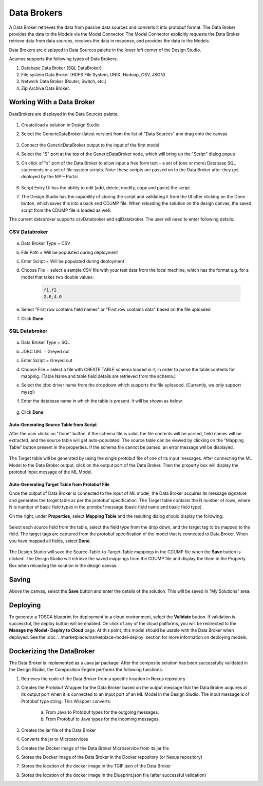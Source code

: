 .. ===============LICENSE_START=======================================================
.. Acumos
.. ===================================================================================
.. Copyright (C) 2017-2018 AT&T Intellectual Property & Tech Mahindra. All rights reserved.
.. ===================================================================================
.. This Acumos documentation file is distributed by AT&T and Tech Mahindra
.. under the Creative Commons Attribution 4.0 International License (the "License");
.. you may not use this file except in compliance with the License.
.. You may obtain a copy of the License at
..
..      http://creativecommons.org/licenses/by/4.0
..
.. This file is distributed on an "AS IS" BASIS,
.. WITHOUT WARRANTIES OR CONDITIONS OF ANY KIND, either express or implied.
.. See the License for the specific language governing permissions and
.. limitations under the License.
.. ===============LICENSE_END=========================================================

============
Data Brokers
============

A Data Broker retrieves the data from passive data sources and converts it into protobuf format. The Data Broker provides the data to the Models via the Model Connector. The Model Connector explicitly requests the Data Broker retrieve data from data sources, receives the data in response, and provides the data to the Models.

Data Brokers are displayed in Data Sources palette in the lower left corner of the Design Studio.

Acumos supports the following types of Data Brokers:

#. Database Data Broker (SQL DataBroker)
#. File system Data Broker (HDFS File System, UNIX, Hadoop, CSV, JSON)
#. Network Data Broker (Router, Switch, etc.)
#. Zip Archive Data Broker.

Working With a Data Broker
==========================
DataBrokers are displayed in the Data Sources palette.

    .. image:: ../images/design-studio/sql-csv/GenericDataBroker.jpg

#. Create/load a solution in Design Studio.
#. Select the GenericDataBroker (latest version) from the list of "Data Sources" and drag onto the canvas

    .. image:: ../images/design-studio/sql-csv/DataBrokeronCanvas.jpg

#. Connect the GenericDataBroker output to the input of the first model
#. Select the "S" port at the top of the GenericDataBroker node, which will bring up the "Script" dialog popup
#. On click of "s" port of the Data Broker to allow input a free form text – a set of (one or more) Database SQL statements or a set of file system scripts. Note: these scripts are passed on to the Data Broker after they get deployed by the MP – Portal

    .. image:: ../images/design-studio/sql-csv/DataBrokerScriptPort.jpg

#. Script Entry UI has the ability to edit (add, delete, modify, copy and paste) the script.
#. The Design Studio has the capability of storing the script and validating it from the UI after clicking on the Done button, which saves this into a back end CDUMP file. When reloading the solution on the design canvas, the saved script from the CDUMP file is loaded as well.

The current databroker supports csvDatabroker and sqlDatabroker. The user will need to enter following details:

CSV Databroker
--------------

    .. image:: ../images/design-studio/sql-csv/CSVDBScriptPort.jpg

a) Data Broker Type = CSV
b) File Path = Will be populated during deployment
c) Enter Script = Will be populated during deployment
d) Choose File = select a sample CSV file with your test data from the local machine, which has the format e.g. for a model that takes two double values:

    .. code:: text

    	f1,f2
    	2.0,4.0

e) Select "First row contains field names" or "First row contains data" based on the file uploaded
f) Click **Done**

SQL Databroker
--------------

    .. image:: ../images/design-studio/sql-csv/SQLDBScriptPort.jpg

a) Data Broker Type = SQL
b) JDBC URL = Greyed out
c) Enter Script = Greyed out
d) Choose File = select a file with CREATE TABLE schema loaded in it, in order to parse the table contents for mapping. (Table Name and table field details	are retrieved from the schema.)
e) Select the jdbc driver name from the dropdown which supports the file uploaded. (Currently, we only support mysql)
f) Enter the database name in which the table is present. It will be shown as below.

	.. image:: ../images/design-studio/sql-csv/SQLDBwithFile.jpg

g) Click **Done**

Auto-Generating Source Table from Script
........................................
After the user clicks on "Done" button, if the schema file is valid, the file
contents will be parsed, field names will be extracted, and the source table
will get auto-populated. The source table can be viewed by clicking on the
"Mapping Table" button present in the properties. If the schema file cannot be
parsed, an error message will be displayed.

    .. image:: ../images/design-studio/sql-csv/PropertiesPanel.jpg

The Target table will be generated by using the single protobuf file of one of
its input messages. After connecting the ML Model to the Data Broker output,
click on the output port of the Data Broker. Then the property box will display
the protobuf input message of the ML Model.

Auto-Generating Target Table from Protobuf File
...............................................
Once the output of Data Broker is connected to the input of ML model, the Data
Broker acquires its message signature and generates the target table as per the
protobuf specification. The Target table contains the N number of rows, where N
is number of basic field types in the protobuf message (basic field name and
basic field type).

On the right, under **Properties**, select **Mapping Table** and the resulting dialog should display the following:

    .. image:: ../images/design-studio/sql-csv/DBMappingTable.jpg

Select each source field from the table, select the field type from the drop
down, and the target tag to be mapped to the field. The target tags are
captured from the protobuf specification of the model that is connected to Data
Broker. When you have mapped all fields, select **Done**.

    .. image:: ../images/design-studio/sql-csv/SourceTableSelection.jpg

The Design Studio will save the Source-Table-to-Target-Table mappings in the
CDUMP file when the **Save** button is clicked. The Design Studio will retrieve
the saved mappings from the CDUMP file and display the them in the Property Box
when reloading the solution in the design canvas.

Saving
======
Above the canvas, select the **Save** button and enter the details of the
solution. This will be saved in "My Solutions" area.

Deploying
=========
To generate a TOSCA blueprint for deployment to a cloud environment, select the
**Validate** button. If validation is successful, the deploy button will be
enabled. On click of any of the cloud platforms, you will be redirected to the
**Manage my Model- Deploy to Cloud** page. At this point, this model should be
usable with the Data Broker when deployed. See the
:doc:`../marketplace/marketplace-model-deploy` section for more information on
deploying models.

Dockerizing the DataBroker
==========================
The Data Broker is implemented as a Java jar package. After the composite
solution has been successfully validated in the Design Studio, the Composition
Engine performs the following functions:

#. Retrieves the code of the Data Broker from a specific location in Nexus repository
#. Creates the Protobuf Wrapper for the Data Broker based on the output message that the Data Broker acquires at its output port when it is connected to an input port of an ML Model in the Design Studio. The input message is of Protobuf type string. This Wrapper converts:

    	a.	From Java to Protobuf types for the outgoing messages.
    	b.	From Protobuf to Java types for the incoming messages.

#. Creates the jar file of the Data Broker
#. Converts the jar to Microservices
#. Creates the Docker Image of the Data Broker Microservice from its jar file
#. Stores the Docker image of the Data Broker in the Docker repository (or Nexus repository)
#. Stores the location of the docker image in the TGIF.json of the Data Broker
#. Stores the location of the docker image in the Blueprint.json file (after successful validation)
